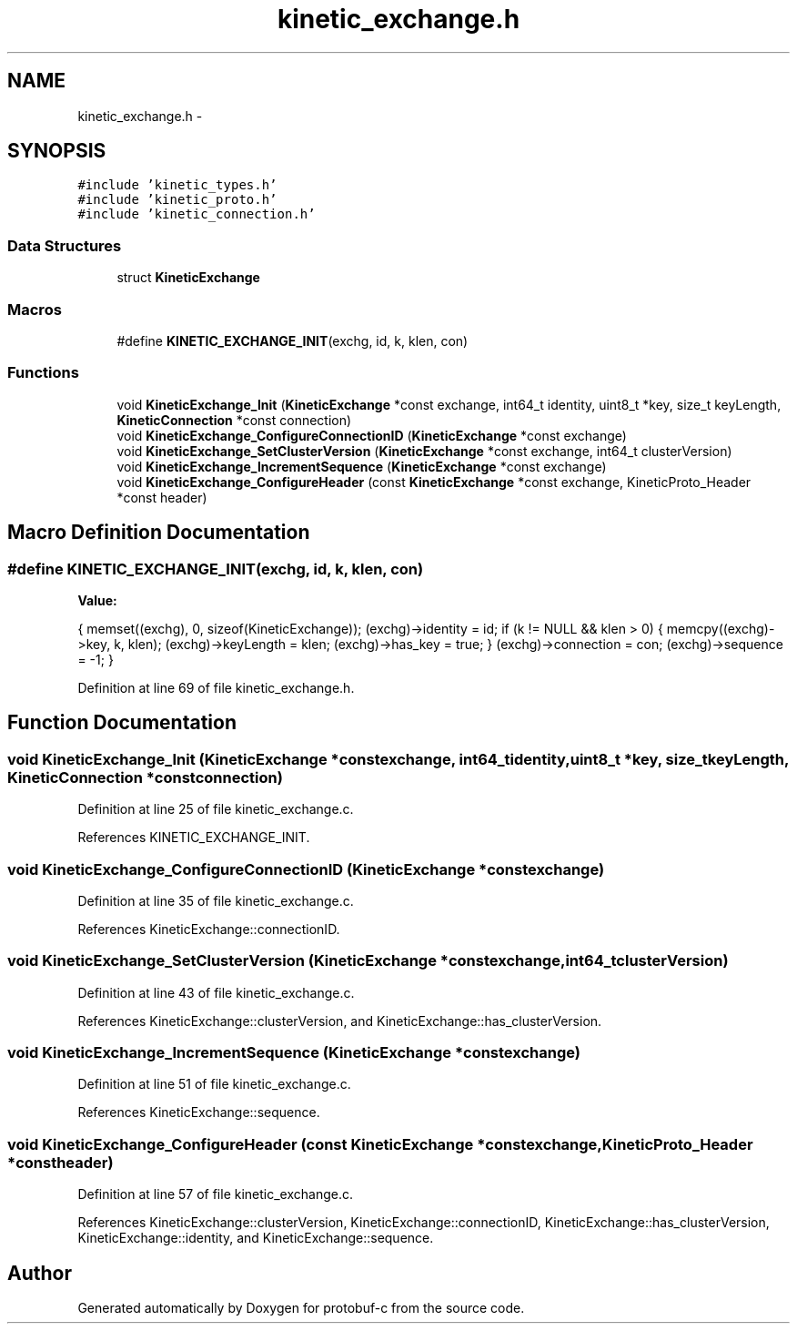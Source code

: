 .TH "kinetic_exchange.h" 3 "Wed Jul 30 2014" "Version v0.3.3" "protobuf-c" \" -*- nroff -*-
.ad l
.nh
.SH NAME
kinetic_exchange.h \- 
.SH SYNOPSIS
.br
.PP
\fC#include 'kinetic_types\&.h'\fP
.br
\fC#include 'kinetic_proto\&.h'\fP
.br
\fC#include 'kinetic_connection\&.h'\fP
.br

.SS "Data Structures"

.in +1c
.ti -1c
.RI "struct \fBKineticExchange\fP"
.br
.in -1c
.SS "Macros"

.in +1c
.ti -1c
.RI "#define \fBKINETIC_EXCHANGE_INIT\fP(exchg, id, k, klen, con)"
.br
.in -1c
.SS "Functions"

.in +1c
.ti -1c
.RI "void \fBKineticExchange_Init\fP (\fBKineticExchange\fP *const exchange, int64_t identity, uint8_t *key, size_t keyLength, \fBKineticConnection\fP *const connection)"
.br
.ti -1c
.RI "void \fBKineticExchange_ConfigureConnectionID\fP (\fBKineticExchange\fP *const exchange)"
.br
.ti -1c
.RI "void \fBKineticExchange_SetClusterVersion\fP (\fBKineticExchange\fP *const exchange, int64_t clusterVersion)"
.br
.ti -1c
.RI "void \fBKineticExchange_IncrementSequence\fP (\fBKineticExchange\fP *const exchange)"
.br
.ti -1c
.RI "void \fBKineticExchange_ConfigureHeader\fP (const \fBKineticExchange\fP *const exchange, KineticProto_Header *const header)"
.br
.in -1c
.SH "Macro Definition Documentation"
.PP 
.SS "#define KINETIC_EXCHANGE_INIT(exchg, id, k, klen, con)"
\fBValue:\fP
.PP
.nf
{ \
    memset((exchg), 0, sizeof(KineticExchange)); \
    (exchg)->identity = id; \
    if (k != NULL && klen > 0) \
    { \
        memcpy((exchg)->key, k, klen); \
        (exchg)->keyLength = klen; \
        (exchg)->has_key = true; \
    } \
    (exchg)->connection = con; \
    (exchg)->sequence = -1; \
}
.fi
.PP
Definition at line 69 of file kinetic_exchange\&.h\&.
.SH "Function Documentation"
.PP 
.SS "void KineticExchange_Init (\fBKineticExchange\fP *constexchange, int64_tidentity, uint8_t *key, size_tkeyLength, \fBKineticConnection\fP *constconnection)"

.PP
Definition at line 25 of file kinetic_exchange\&.c\&.
.PP
References KINETIC_EXCHANGE_INIT\&.
.SS "void KineticExchange_ConfigureConnectionID (\fBKineticExchange\fP *constexchange)"

.PP
Definition at line 35 of file kinetic_exchange\&.c\&.
.PP
References KineticExchange::connectionID\&.
.SS "void KineticExchange_SetClusterVersion (\fBKineticExchange\fP *constexchange, int64_tclusterVersion)"

.PP
Definition at line 43 of file kinetic_exchange\&.c\&.
.PP
References KineticExchange::clusterVersion, and KineticExchange::has_clusterVersion\&.
.SS "void KineticExchange_IncrementSequence (\fBKineticExchange\fP *constexchange)"

.PP
Definition at line 51 of file kinetic_exchange\&.c\&.
.PP
References KineticExchange::sequence\&.
.SS "void KineticExchange_ConfigureHeader (const \fBKineticExchange\fP *constexchange, KineticProto_Header *constheader)"

.PP
Definition at line 57 of file kinetic_exchange\&.c\&.
.PP
References KineticExchange::clusterVersion, KineticExchange::connectionID, KineticExchange::has_clusterVersion, KineticExchange::identity, and KineticExchange::sequence\&.
.SH "Author"
.PP 
Generated automatically by Doxygen for protobuf-c from the source code\&.
